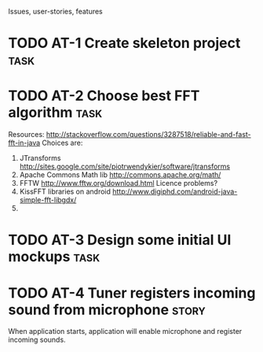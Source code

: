 Issues, user-stories, features

* TODO AT-1 Create skeleton project				       :task:

* TODO AT-2 Choose best FFT algorithm 				       :task:
  Resources:
  http://stackoverflow.com/questions/3287518/reliable-and-fast-fft-in-java
  Choices are:
  1. JTransforms 
     http://sites.google.com/site/piotrwendykier/software/jtransforms
  2. Apache Commons Math lib 
     http://commons.apache.org/math/
  3. FFTW 
     http://www.fftw.org/download.html
     Licence problems?
  4. KissFFT libraries on android
     http://www.digiphd.com/android-java-simple-fft-libgdx/
  5. 
* TODO AT-3 Design some initial UI mockups			       :task:
* TODO AT-4 Tuner registers incoming sound from microphone	      :story:
  When application starts, application will enable microphone
  and register incoming sounds.
